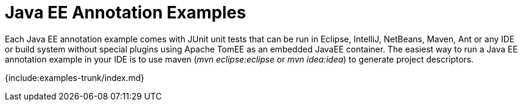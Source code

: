 = Java EE Annotation Examples

Each Java EE annotation example comes with JUnit unit tests that can be run in Eclipse, IntelliJ, NetBeans, Maven, Ant or any IDE or build system without special plugins using Apache TomEE as an embedded JavaEE container.
The easiest way to run a Java EE annotation example in your IDE is to use maven (_mvn eclipse:eclipse_ or _mvn idea:idea_) to generate project descriptors.

{include:examples-trunk/index.md}
